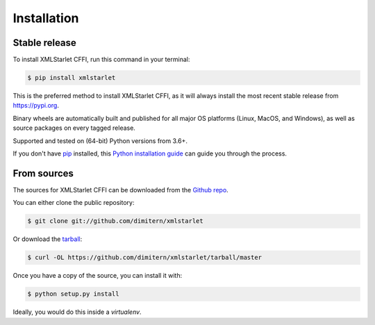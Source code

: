 .. highlight:: shell

============
Installation
============


Stable release
--------------

To install XMLStarlet CFFI, run this command in your terminal:

.. code-block:: console

    $ pip install xmlstarlet

This is the preferred method to install XMLStarlet CFFI, as it will always install the most recent
stable release from https://pypi.org.

Binary wheels are automatically built and published for all major OS platforms
(Linux, MacOS, and Windows), as well as source packages on every tagged release.

Supported and tested on (64-bit) Python versions from 3.6+.


If you don't have `pip`_ installed, this `Python installation guide`_ can guide
you through the process.

.. _pip: https://pip.pypa.io
.. _Python installation guide: http://docs.python-guide.org/en/latest/starting/installation/


From sources
------------

The sources for XMLStarlet CFFI can be downloaded from the `Github repo`_.

You can either clone the public repository:

.. code-block:: console

    $ git clone git://github.com/dimitern/xmlstarlet

Or download the `tarball`_:

.. code-block:: console

    $ curl -OL https://github.com/dimitern/xmlstarlet/tarball/master

Once you have a copy of the source, you can install it with:

.. code-block:: console

    $ python setup.py install

Ideally, you would do this inside a `virtualenv`.

.. _Github repo: https://github.com/dimitern/xmlstarlet
.. _tarball: https://github.com/dimitern/xmlstarlet/tarball/master
